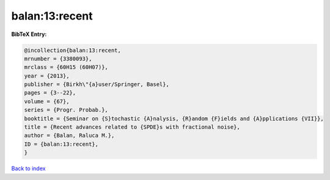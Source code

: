 balan:13:recent
===============

.. :cite:t:`balan:13:recent`

.. bibliography:: ../../All.bib

**BibTeX Entry:**

.. code-block:: bibtex

   @incollection{balan:13:recent,
   mrnumber = {3380093},
   mrclass = {60H15 (60H07)},
   year = {2013},
   publisher = {Birkh\"{a}user/Springer, Basel},
   pages = {3--22},
   volume = {67},
   series = {Progr. Probab.},
   booktitle = {Seminar on {S}tochastic {A}nalysis, {R}andom {F}ields and {A}pplications {VII}},
   title = {Recent advances related to {SPDE}s with fractional noise},
   author = {Balan, Raluca M.},
   ID = {balan:13:recent},
   }

`Back to index <../index>`_
